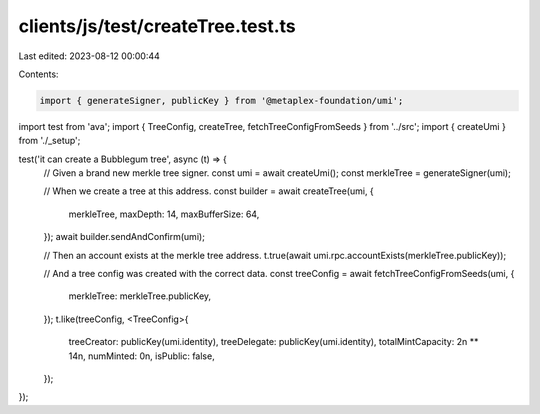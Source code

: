 clients/js/test/createTree.test.ts
==================================

Last edited: 2023-08-12 00:00:44

Contents:

.. code-block:: ts

    import { generateSigner, publicKey } from '@metaplex-foundation/umi';
import test from 'ava';
import { TreeConfig, createTree, fetchTreeConfigFromSeeds } from '../src';
import { createUmi } from './_setup';

test('it can create a Bubblegum tree', async (t) => {
  // Given a brand new merkle tree signer.
  const umi = await createUmi();
  const merkleTree = generateSigner(umi);

  // When we create a tree at this address.
  const builder = await createTree(umi, {
    merkleTree,
    maxDepth: 14,
    maxBufferSize: 64,
  });
  await builder.sendAndConfirm(umi);

  // Then an account exists at the merkle tree address.
  t.true(await umi.rpc.accountExists(merkleTree.publicKey));

  // And a tree config was created with the correct data.
  const treeConfig = await fetchTreeConfigFromSeeds(umi, {
    merkleTree: merkleTree.publicKey,
  });
  t.like(treeConfig, <TreeConfig>{
    treeCreator: publicKey(umi.identity),
    treeDelegate: publicKey(umi.identity),
    totalMintCapacity: 2n ** 14n,
    numMinted: 0n,
    isPublic: false,
  });
});


